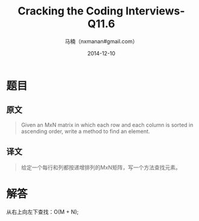 #+TITLE:     Cracking the Coding Interviews-Q11.6
#+AUTHOR:    马楠（nxmanan#gmail.com）
#+EMAIL:     nxmanan#gmail.com
#+DATE:      2014-12-10
#+DESCRIPTION: Cracking the Coding Interview笔记
#+KEYWORDS: Algorithm
#+LANGUAGE: en
#+OPTIONS: H:3 num:nil toc:t \n:nil @:t ::t |:t ^:t -:t f:t *:t <:t
#+OPTIONS: TeX:t LaTeX:nil skip:nil d:nil todo:t pri:nil tags:not-in-toc
#+OPTIONS: ^:{} #不对下划线_进行直接转义
#+INFOJS_OPT: view:nil toc: ltoc:t mouse:underline buttons:0 path:http://orgmode.org/org-info.js
#+EXPORT_SELECT_TAGS: export
#+EXPORT_EXCLUDE_TAGS: no-export
#+HTML_LINK_HOME: http://wiki.manan.org
#+HTML_LINK_UP: ./interview-questions.html
#+HTML_HEAD: <link rel="stylesheet" type="text/css" href="../style/emacs.css" />

* 题目
** 原文
#+BEGIN_QUOTE
 Given an MxN matrix in which each row and each column is sorted in ascending order, write a method to find an element.
#+END_QUOTE

** 译文
#+BEGIN_QUOTE
给定一个每行和列都按递增排列的MxN矩阵，写一个方法查找元素。
#+END_QUOTE

* 解答
从右上向左下查找：O(M + N);
